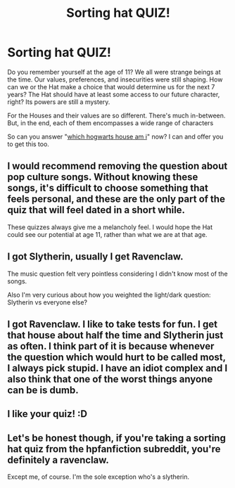 #+TITLE: Sorting hat QUIZ!

* Sorting hat QUIZ!
:PROPERTIES:
:Author: quizlagoon
:Score: 4
:DateUnix: 1598988681.0
:DateShort: 2020-Sep-02
:FlairText: Self-Promotion
:END:
Do you remember yourself at the age of 11? We all were strange beings at the time. Our values, preferences, and insecurities were still shaping. How can we or the Hat make a choice that would determine us for the next 7 years? The Hat should have at least some access to our future character, right? Its powers are still a mystery.

For the Houses and their values are so different. There's much in-between. But, in the end, each of them encompasses a wide range of characters

So can you answer "[[https://quizlagoon.com/quiz/harry-potter-house-quiz-ravenclaw/?utm_source=reddit&utm_campaign=HPFanfiction&utm_medium=sortingHat][which hogwarts house am i]]" now? I can and offer you to get this too.


** I would recommend removing the question about pop culture songs. Without knowing these songs, it's difficult to choose something that feels personal, and these are the only part of the quiz that will feel dated in a short while.

These quizzes always give me a melancholy feel. I would hope the Hat could see our potential at age 11, rather than what we are at that age.
:PROPERTIES:
:Author: alephnumber
:Score: 5
:DateUnix: 1598996445.0
:DateShort: 2020-Sep-02
:END:


** I got Slytherin, usually I get Ravenclaw.

The music question felt very pointless considering I didn't know most of the songs.

Also I'm very curious about how you weighted the light/dark question: Slytherin vs everyone else?
:PROPERTIES:
:Author: Aet2991
:Score: 2
:DateUnix: 1599060298.0
:DateShort: 2020-Sep-02
:END:


** I got Ravenclaw. I like to take tests for fun. I get that house about half the time and Slytherin just as often. I think part of it is because whenever the question which would hurt to be called most, I always pick stupid. I have an idiot complex and I also think that one of the worst things anyone can be is dumb.
:PROPERTIES:
:Author: Slytherin111
:Score: 1
:DateUnix: 1599352774.0
:DateShort: 2020-Sep-06
:END:


** I like your quiz! :D
:PROPERTIES:
:Author: Slytherin111
:Score: 1
:DateUnix: 1599352800.0
:DateShort: 2020-Sep-06
:END:


** Let's be honest though, if you're taking a sorting hat quiz from the hpfanfiction subreddit, you're definitely a ravenclaw.

Except me, of course. I'm the sole exception who's a slytherin.
:PROPERTIES:
:Author: Impossible-Poetry
:Score: -1
:DateUnix: 1598989941.0
:DateShort: 2020-Sep-02
:END:
